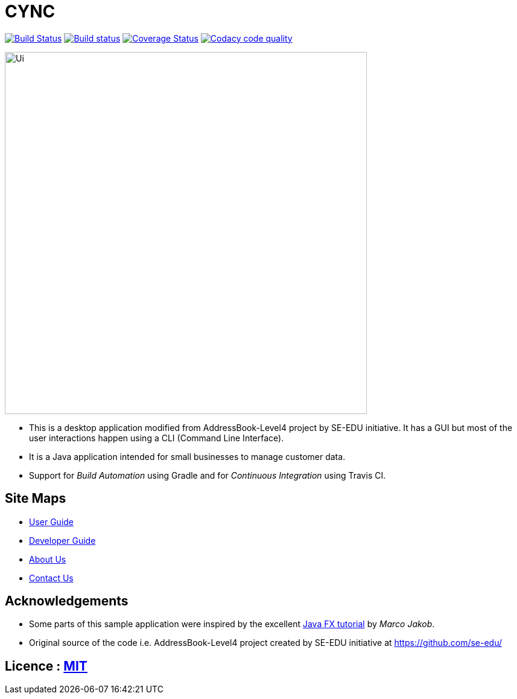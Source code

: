 = CYNC
ifdef::env-github,env-browser[:relfileprefix: docs/]
ifdef::env-github,env-browser[:outfilesuffix: .adoc]

image:https://travis-ci.org/CS2103AUG2017-W15-B2/main.svg?branch=master["Build Status", link="https://travis-ci.org/CS2103AUG2017-W15-B2/main"]
https://ci.appveyor.com/project/CS2103AUG2017-W15-B2/main[image:https://ci.appveyor.com/api/projects/status/gtfadbmd0ta66698?svg=true[Build status]]
https://coveralls.io/github/CS2103AUG2017-W15-B2/main?branch=master[image:https://coveralls.io/repos/github/CS2103AUG2017-W15-B2/main/badge.svg?branch=master[Coverage Status]]
image:https://api.codacy.com/project/badge/Grade/19508feb58074d319859aa3918dfee7c["Codacy code quality", link="https://www.codacy.com/app/zameschua/main?utm_source=github.com&utm_medium=referral&utm_content=CS2103AUG2017-W15-B2/main&utm_campaign=Badge_Grade"]

ifdef::env-github[]
image::docs/images/Ui.png[width="600"]
endif::[]

ifndef::env-github[]
image::/docs/images/Ui.png[width="600"]
endif::[]

* This is a desktop application modified from AddressBook-Level4 project by SE-EDU initiative. It has a GUI but most of the user interactions happen using a CLI (Command Line Interface).
* It is a Java application intended for small businesses to manage customer data.
* Support for _Build Automation_ using Gradle and for _Continuous Integration_ using Travis CI.

== Site Maps

* <<UserGuide#, User Guide>>
* <<DeveloperGuide#, Developer Guide>>
* <<AboutUs#, About Us>>
* <<ContactUs#, Contact Us>>

== Acknowledgements

* Some parts of this sample application were inspired by the excellent http://code.makery.ch/library/javafx-8-tutorial/[Java FX tutorial] by
_Marco Jakob_.
* Original source of the code i.e. AddressBook-Level4 project created by SE-EDU initiative at https://github.com/se-edu/

== Licence : link:LICENSE[MIT]
